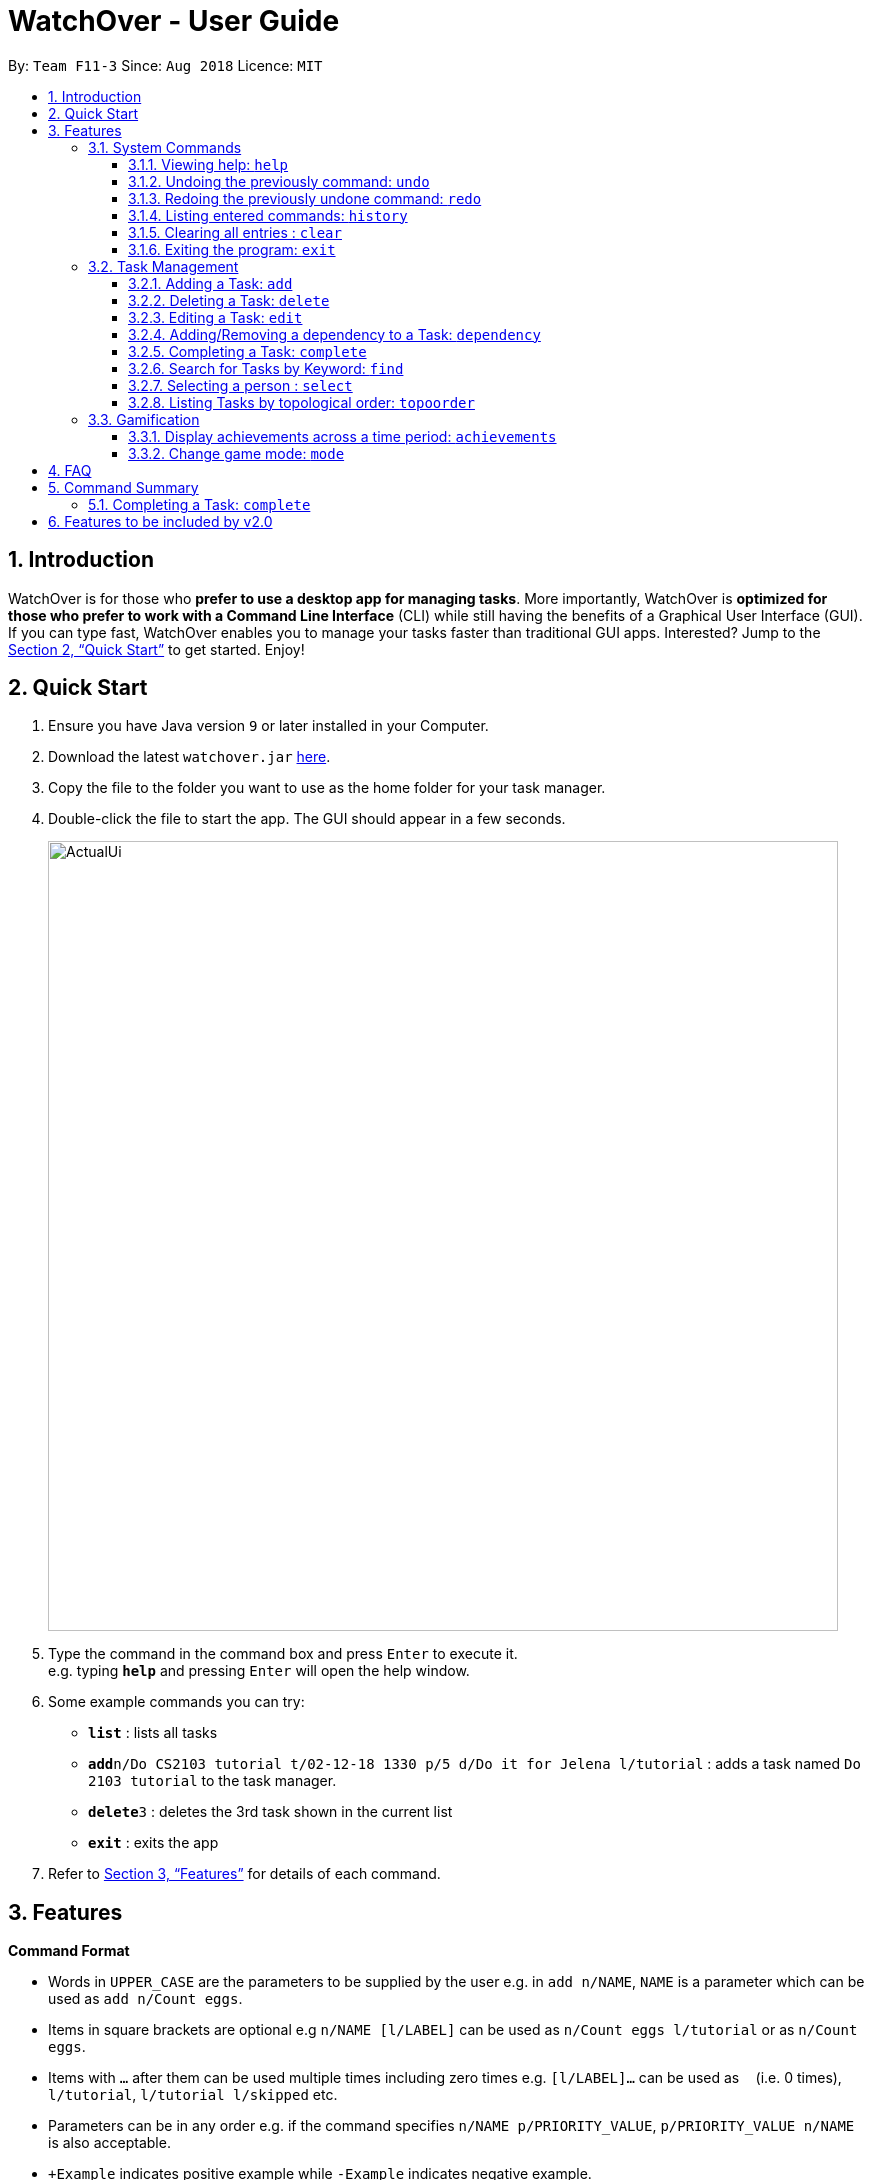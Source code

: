 = WatchOver - User Guide
:site-section: UserGuide
:toc:
:toc-title:
:toc-placement: preamble
:toclevels: 3
:sectnums:
:imagesDir: images
:stylesDir: stylesheets
:xrefstyle: full
:experimental:
ifdef::env-github[]
:tip-caption: :bulb:
:note-caption: :information_source:
endif::[]
:repoURL: https://github.com/CS2103-AY1819S1-F11-3/main

By: `Team F11-3`      Since: `Aug 2018`      Licence: `MIT`

== Introduction

WatchOver is for those who *prefer to use a desktop app for managing tasks*. More importantly, WatchOver is *optimized for those who prefer to work with a Command Line Interface* (CLI) while still having the benefits of a Graphical User Interface (GUI). If you can type fast, WatchOver enables you to manage your tasks faster than traditional GUI apps. Interested? Jump to the <<Quick Start>> to get started. Enjoy!

== Quick Start

.  Ensure you have Java version `9` or later installed in your Computer.
.  Download the latest `watchover.jar` link:{repoURL}/releases[here].
.  Copy the file to the folder you want to use as the home folder for your task manager.
.  Double-click the file to start the app. The GUI should appear in a few seconds.
+
image::ActualUi.png[width="790"]
+
.  Type the command in the command box and press kbd:[Enter] to execute it. +
e.g. typing *`help`* and pressing kbd:[Enter] will open the help window.
.  Some example commands you can try:

* *`list`* : lists all tasks
* **`add`**`n/Do CS2103 tutorial t/02-12-18 1330 p/5 d/Do it for Jelena l/tutorial` : adds a task named `Do 2103 tutorial` to the task manager.
* **`delete`**`3` : deletes the 3rd task shown in the current list
* *`exit`* : exits the app

.  Refer to <<Features>> for details of each command.

[[Features]]
== Features

====
*Command Format*

* Words in `UPPER_CASE` are the parameters to be supplied by the user e.g. in `add n/NAME`, `NAME` is a parameter which can be used as `add n/Count eggs`.
* Items in square brackets are optional e.g `n/NAME [l/LABEL]` can be used as `n/Count eggs l/tutorial` or as `n/Count eggs`.
* Items with `…`​ after them can be used multiple times including zero times e.g. `[l/LABEL]...` can be used as `{nbsp}` (i.e. 0 times), `l/tutorial`, `l/tutorial l/skipped` etc.
* Parameters can be in any order e.g. if the command specifies `n/NAME p/PRIORITY_VALUE`, `p/PRIORITY_VALUE n/NAME` is also acceptable.
* `+Example` indicates positive example while `-Example` indicates negative example.
====

=== System Commands
==== Viewing help: `help`

Displays and explains commonly used commands. +
Format: `help`

==== Undoing the previously command: `undo`
Reverses the most recent command. +
Format: `undo`

==== Redoing the previously undone command: `redo`
Reverses the most recent undo command. +
Format: `redo`

==== Listing entered commands: `history`
Lists all the commands that you have entered in reverse chronological order. +
Format: `history`

==== Clearing all entries : `clear`

Clears all entries from the task manager. +
Format: `clear`

==== Exiting the program: `exit`
Exits the program. +
Format: `exit`

=== Task Management
// tag::add[]
==== Adding a Task: `add`
[%hardbreaks]
Adds a task to the task manager.
Format:

`add n/TASK_NAME t/DUE_DATE p/PRIORITY_VALUE [d/detailed description] [l/LABEL]`

Date Format: `dd-MM-yy` or `dd-MM-yy HHmm` or `dd-MM-yyyy` or `dd-MM-yyyy HHmm`. A missing `HHmm` field will cause time to
be interpreted as the start of the day, i.e `00:00`.

On task creation, the task's `INDEX` is shown as such:
```
Task <INDEX>, <TASK_NAME> was created.
```
[%hardbreaks]
+Example:
`add n/complete milestone t/14-09-19 p/99 d/a detailed description l/CS2103` +
`add n/complete milestone t/14-09-19 1320 p/9 d/a detailed description l/CS2103`

-Example:
`add n/complete milestone t/2018/09/14 p/important`
`add n/complete milestone t/2018/09/14 p/-4`

[TIP]
Duplicated tasks are not allowed in the task manager. Duplicated tasks are defined as tasks with the same name and
due date or tasks with the same name and priority value.


// end::add[]

==== Deleting a Task: `delete`
[%hardbreaks]
Deletes a task and task dependencies to it from the task manager
Format: `delete INDEX`
+Example: `delete 1`
-Example: `delete task`

==== Editing a Task: `edit`
[%hardbreaks]
Edits a task in the task manager
Format:
`edit INDEX [t/DUE_DATE] [p/PRIORITY_VALUE] [d/detailed description] [l/LABEL]`
+Example:
`edit 1 t/18-12-19 d/a updated detailed description of what needs to be done`
-Example:
`edit complete milestone t/2018.09.18 d/a updated detailed description of what needs to be done`

// tag::dependency[]
==== Adding/Removing a dependency to a Task: `dependency`
[%hardbreaks]
Adds/removes a dependency of a task dependant to the task dependee (toggling task dependency)
Format:
`dependency INDEX_DEPENDANT INDEX_DEPENDEE`

+Example:
`dependency 1 2`

-Example:
`dependency 1`
`dependency a b`
// end::dependency[]


// tag::complete-usage[]
==== Completing a Task: `complete`
[%hardbreaks]
Completes task(s) in the task manager
Format: `complete INDEX` or `complete t/LABEL`
+Example:
`complete 1`
`complete l/urgent`
-Example:
`complete 1 l/urgent` (Behavior is not clear)

* Completion via label is case-insensitive
* You can complete multiple tasks at once through the use of the format complete `l/LABEL`
* Note that the label needs to be valid. Validity for a label, `x`, is defined by the following
condition:
** Has at least one task which is labelled `x` and status is not "COMPLETED"
* On completion of tasks that leads to a level-up, the levelling up would be reported.
// end::complete-usage[]
==== Listing Tasks: `list`
// tag::list-usage[]
[%hardbreaks]
Shows a list of all tasks.

Format:
`list [f/FILTER]`, where FILTER must be any of the following:

 * `today`: Lists tasks that are due before the end of the day

 * `week`: Lists tasks that are due before the end of the week

 * `month`: Lists tasks that are due before the end of the month

 * `doable`: Lists tasks that do not have any uncompleted dependencies (or no dependencies)

+Example:
`list`

+Example:
`list f/today`

-Example:
`list f/alltime`
```
1. finish math tutorial  DueDate: 01-10-18 1300 Description: before exam PriorityValue: 2 Status: IN PROGRESS
2. Attack Food  DueDate: 01-10-18 Description: what did food do PriorityValue: 88 Status: COMPLETED
3. Induce Happiness DueDate: 03-10-18 Description: conditions of happiness PriorityValue: 3 Status: OVERDUE
```
// end::list-usage[]

==== Search for Tasks by Keyword: `find`
[%hardbreaks]
Finds tasks whose names contain any of the given keywords. +
Format: `find KEYWORD [MORE_KEYWORDS]`

****
* The search is case insensitive. e.g `happiness` will match `Happiness`
* The order of the keywords does not matter. e.g. `induce happiness` will match `happiness induce`
* Only the name is searched.
* Only full words will be matched e.g. `ha` will not match `happiness`
* Tasks matching at least one keyword will be returned (i.e. `OR` search). e.g. `attack happiness` will return
`Attack food`, `Induce happiness`
****

+Example: `find happiness`
-Example: `find OVERDUE`

==== Selecting a person : `select`

Selects the task identified by the index number used in the displayed task list. +
Format: `select INDEX`

****
* Selects the task and loads the information of the task at the specified `INDEX`.
* The index refers to the index number shown in the displayed task list.
* The index *must be a positive integer* `1, 2, 3, ...`
****

Examples:

* `list` +
`select 2` +
Selects the 2nd task in the task manager.
* `find` +
`select 1` +
Selects the 1st task in the results of the `find` command.

// tag::topoorder[]
==== Listing Tasks by topological order: `topoorder`
[%hardbreaks]
Shows a list of uncompleted tasks by their topological order in the CLI window.

It will describe a sequence of `Task` s , that if executed in order, will be valid. Valid is defined as completing a task
with all its depedencies fulfiled.

Example:

* `topoorder`

[NOTE]
====

Topological order is a linear ordering of vertices such that for every vertex u to vertex v,
u comes before v in the ordering. (Source: https://en.wikipedia.org/wiki/Topological_sorting[wikipedia])

In the context of our application, it is a linear ordering of `Task` s such that if `Task` A is dependent to `Task` B,
B comes before A in the ordering.

*In short, it defines a possible valid sequence of tasks to tackle given existing task dependency
 constraints*
====


// end::topoorder[]

=== Gamification
// tag::achievements-usage[]
==== Display achievements across a time period: `achievements`
[%hardbreaks]
Displays the cumulative achievements of a user across a specified time period on the GUI.
Such achievements include current level, xp earned and number of tasks completed across that time period.
Users automatically level up on gaining enough xp to reach the next level. The maximum level is capped at lvl.5.
Format: `achievements TIME_SPAN`, a valid `TIME_SPAN` may take the value of `all-time`, `today`, or `this week`.

[%hardbreaks]
+Example: `achievements all-time`
+Example: `achievements today`
+Example: `achievements this week`
-Example: `achievements all time`
-Example: `achievements TODAY`

[TIP]
Today and this week's achievements assume users do not time travel. +
Once a day/week is passed, its achievements cannot be retrieved again by `achievements today/this week` if the user ever
comes back from the future.
// end::achievements-usage[]

// tag::gamemode-usage[]
==== Change game mode: `mode`
[%hardbreaks]
Changes the game mode and game difficulty.
The game mode determines the method of calculating XP, whereas the difficulty scales the amounts awarded.

Note: The game mode command is **not affected by undo/redo**, because it does not change the state of the tasks. To reverse an unintended game mode change, simply change again to the desired game mode.

===== Game modes available

====== Flat

The Flat mode awards a constant amount of xp for a task completed on time, and a constant but lower amount of xp for
a task completed after the deadline (with status OVERDUE). This is the most basic mode, and is enabled by default.
Higher difficulties award a greater reward for tasks completed on time, but also give less reward for overdue tasks.

====== Decreasing

The Decreasing mode awards a maximum amount of xp for a task completed before the deadline, with the amount awarded
decreasing over time to a minimum at or past the deadline. This mode is recommended for procrastinators who want
WatchOver to reward early completion of deadlines. Setting a higher difficulty level lowers the minimum, making
procrastination more costly.

====== Increasing
The Increasing mode awards a base amount of xp for tasks, which increases as the deadline nears and peaks when the
deadline is reached. This mode can be considered the opposite of the Decreasing mode. It is recommended for motivated
users who want the xp awards to reflect the urgency of the task; the reasoning being that if the current amount of
xp has not yet been able to make the task 'worth it' to complete, then the amount should increase. Higher difficulties
increase the magnitude and duration over which the xp increases.

====== Priority
The Priority mode leaves the xp decision up to the user. It awards a flat rate of xp, equal to 10 times the priority
value of the task. **This mode ignores difficulty.**


Format: `mode [GAME_MODE] [Optional: GAME_DIFFICULTY]`, where:
	`GAME_MODE` can be `flat` (default), `decreasing`, `increasing`, `priority`;
	`GAME_DIFFICULTY` can be `easy`, `medium` (default), `hard`, `extreme`.

[%hardbreaks]
+Example: `mode flat`
+Example: `mode decreasing hard`
-Example: `mode edna`

// end::gamemode-usage[]

== FAQ

*Q*: How do I transfer my data to another Computer? +
*A*: Install the app in the other computer and overwrite the empty data file it creates with the file that contains the data of your previous WatchOver folder.

== Command Summary

* System Commands
** *Help* : `help`
** *Undo* : `undo`
** *Redo* : `redo`
** *History* : `history`
** *Clear* : `clear`
** *Exit* : `exit`

* Task Management

** *Add* : `add n/TASK_NAME t/DUE_DATE p/PRIORITY_VALUE d/DESCRIPTION [l/LABEL]`

** *Delete* : `delete INDEX`

** *Dependency* : `dependency INDEX_DEPENDANT INDEX_DEPENDEE`

** *Edit* : `edit INDEX [t/DUE_DATE] [p/PRIORITY_VALUE] [d/detailed description] [l/LABEL]`

** *Complete* : `complete INDEX` or `complete l/LABEL`

** *List* : `list`

** *Find* : `find KEYWORD`

** *Select* : `select INDEX`

** *Achievements* : `achievements TIME_SPAN`

** *Topological order* : `topoorder`


// tag::complete-2.0[]
==== Completing a Task: `complete`
== Features to be included by v2.0
* `Complete` displays a organic random congratulatory message upon task completion.
** Current implementation displays a generic standard congratulatory message/message of positive affirmation.
* Completed Tasks should be automatically hidden from view.
// end::complete-2.0[]
